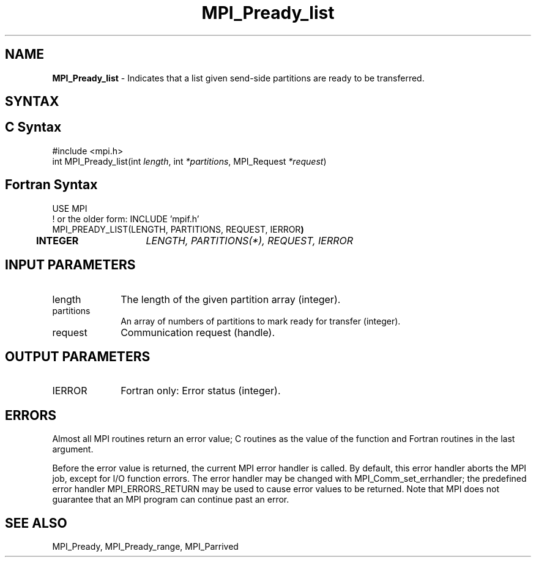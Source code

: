 .\" -*- nroff -*-
.\" Copyright 2013 Los Alamos National Security, LLC. All rights reserved.
.\" Copyright (c) 2010-2015 Cisco Systems, Inc.  All rights reserved.
.\" Copyright 2006-2008 Sun Microsystems, Inc.
.\" Copyright (c) 1996 Thinking Machines Corporation
.\" Copyright (c) 2020      Google, LLC. All rights reserved.
.\" Copyright (c) 2020      Sandia National Laboratories. All rights reserved.
.\" $COPYRIGHT$
.TH MPI_Pready_list 3 "Unreleased developer copy" "gitclone" "Open MPI"
.SH NAME
\fBMPI_Pready_list\fP \- Indicates that a list given send-side partitions are ready to be transferred.

.SH SYNTAX
.ft R
.SH C Syntax
.nf
#include <mpi.h>
int MPI_Pready_list(int\fI length\fP, int\fI *partitions\fP, MPI_Request\fI *request\fP)

.fi
.SH Fortran Syntax
.nf
USE MPI
! or the older form: INCLUDE 'mpif.h'
MPI_PREADY_LIST(LENGTH, PARTITIONS, REQUEST, IERROR\fP)
	INTEGER	\fILENGTH, PARTITIONS(*), REQUEST, IERROR\fP

.fi
.SH INPUT PARAMETERS
.ft R
.TP 1i
length
The length of the given partition array (integer).
.TP 1i
partitions
An array of numbers of partitions to mark ready for transfer (integer).
.TP 1i
request
Communication request (handle).

.SH OUTPUT PARAMETERS
.ft R
.TP 1i
IERROR
Fortran only: Error status (integer).

.SH ERRORS
Almost all MPI routines return an error value; C routines as the value of the function and Fortran routines in the last argument.
.sp
Before the error value is returned, the current MPI error handler is
called. By default, this error handler aborts the MPI job, except for I/O function errors. The error handler may be changed with MPI_Comm_set_errhandler; the predefined error handler MPI_ERRORS_RETURN may be used to cause error values to be returned. Note that MPI does not guarantee that an MPI program can continue past an error.

.SH SEE ALSO
MPI_Pready, MPI_Pready_range, MPI_Parrived
.br
